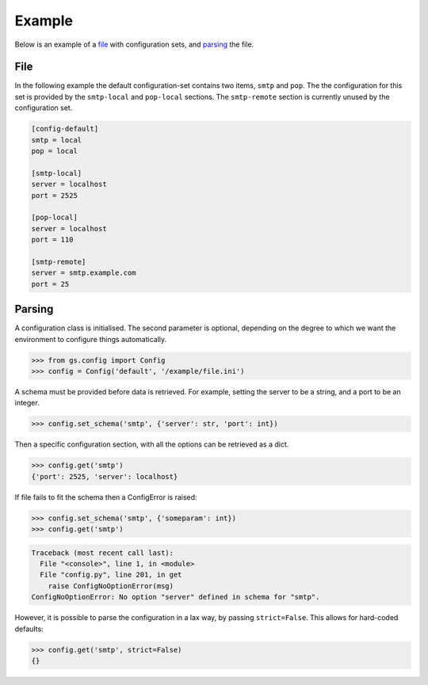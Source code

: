 Example
=======

Below is an example of a file_ with configuration sets, and
parsing_ the file.

File
----

In the following example the default configuration-set contains
two items, ``smtp`` and ``pop``. The the configuration for this
set is provided by the ``smtp-local`` and ``pop-local``
sections. The ``smtp-remote`` section is currently unused by the
configuration set.

.. code-block:: ini

  [config-default]
  smtp = local
  pop = local

  [smtp-local]
  server = localhost
  port = 2525

  [pop-local]
  server = localhost
  port = 110

  [smtp-remote]
  server = smtp.example.com
  port = 25

Parsing
-------

A configuration class is initialised. The second parameter is
optional, depending on the degree to which we want the
environment to configure things automatically.

.. code-block:: pycon

    >>> from gs.config import Config
    >>> config = Config('default', '/example/file.ini')

A schema must be provided before data is retrieved. For example,
setting the server to be a string, and a port to be an integer.

.. code-block:: pycon

    >>> config.set_schema('smtp', {'server': str, 'port': int})

Then a specific configuration section, with all the options can
be retrieved as a dict.

.. code-block:: pycon

    >>> config.get('smtp')
    {'port': 2525, 'server': localhost}

If file fails to fit the schema then a ConfigError is raised:

.. code-block:: pycon

    >>> config.set_schema('smtp', {'someparam': int})
    >>> config.get('smtp')

.. code-block:: pytb

    Traceback (most recent call last):
      File "<console>", line 1, in <module>
      File "config.py", line 201, in get
        raise ConfigNoOptionError(msg)
    ConfigNoOptionError: No option "server" defined in schema for "smtp".

However, it is possible to parse the configuration in a lax way,
by passing ``strict=False``. This allows for hard-coded defaults:

.. code-block:: pycon

    >>> config.get('smtp', strict=False)
    {}
